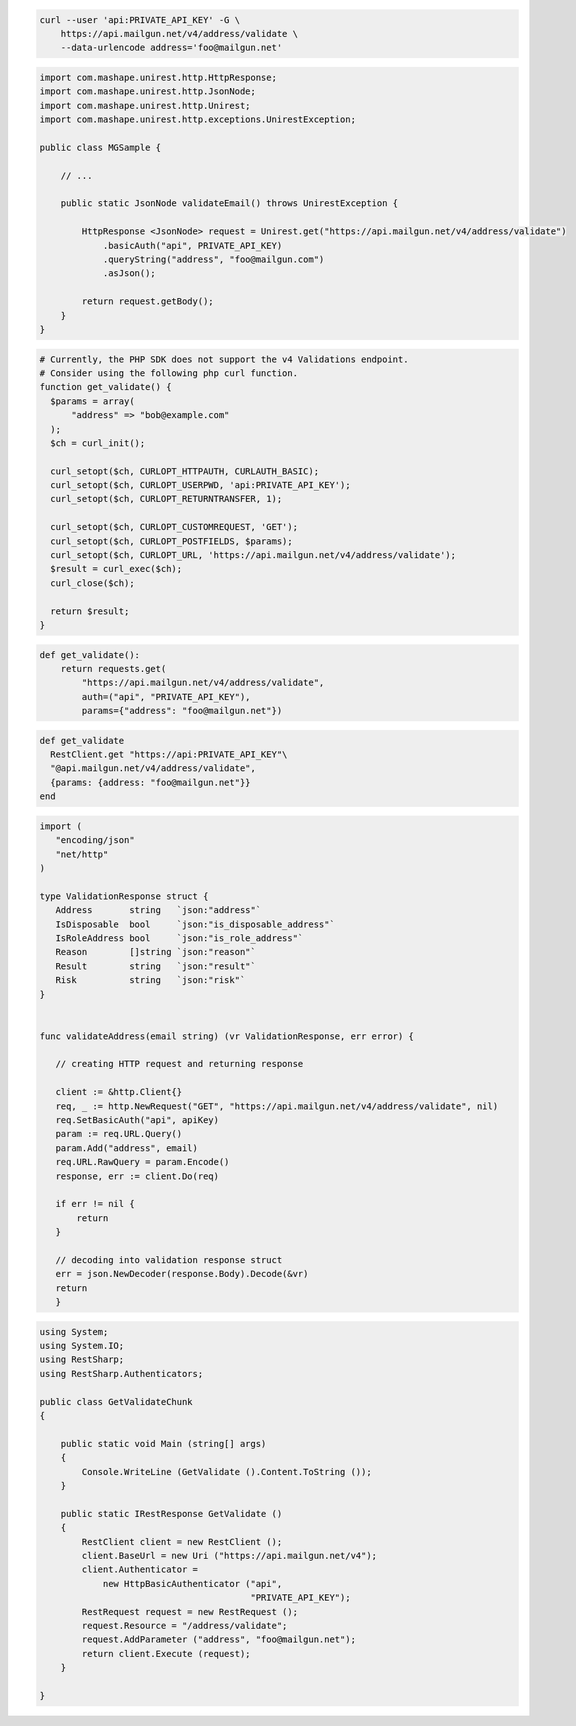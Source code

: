 
.. code-block:: bash

  curl --user 'api:PRIVATE_API_KEY' -G \
      https://api.mailgun.net/v4/address/validate \
      --data-urlencode address='foo@mailgun.net'

.. code-block:: java

 import com.mashape.unirest.http.HttpResponse;
 import com.mashape.unirest.http.JsonNode;
 import com.mashape.unirest.http.Unirest;
 import com.mashape.unirest.http.exceptions.UnirestException;

 public class MGSample {

     // ...

     public static JsonNode validateEmail() throws UnirestException {

         HttpResponse <JsonNode> request = Unirest.get("https://api.mailgun.net/v4/address/validate")
             .basicAuth("api", PRIVATE_API_KEY)
             .queryString("address", "foo@mailgun.com")
             .asJson();

         return request.getBody();
     }
 }

.. code-block:: php

  # Currently, the PHP SDK does not support the v4 Validations endpoint.
  # Consider using the following php curl function.
  function get_validate() {
    $params = array(
        "address" => "bob@example.com"
    );
    $ch = curl_init();

    curl_setopt($ch, CURLOPT_HTTPAUTH, CURLAUTH_BASIC);
    curl_setopt($ch, CURLOPT_USERPWD, 'api:PRIVATE_API_KEY');
    curl_setopt($ch, CURLOPT_RETURNTRANSFER, 1);

    curl_setopt($ch, CURLOPT_CUSTOMREQUEST, 'GET');
    curl_setopt($ch, CURLOPT_POSTFIELDS, $params);
    curl_setopt($ch, CURLOPT_URL, 'https://api.mailgun.net/v4/address/validate');
    $result = curl_exec($ch);
    curl_close($ch);

    return $result;
  }

.. code-block:: py

 def get_validate():
     return requests.get(
         "https://api.mailgun.net/v4/address/validate",
         auth=("api", "PRIVATE_API_KEY"),
         params={"address": "foo@mailgun.net"})

.. code-block:: rb

 def get_validate
   RestClient.get "https://api:PRIVATE_API_KEY"\
   "@api.mailgun.net/v4/address/validate",
   {params: {address: "foo@mailgun.net"}}
 end

.. code-block:: go

 import (
    "encoding/json"
    "net/http"
 )

 type ValidationResponse struct {
    Address       string   `json:"address"`
    IsDisposable  bool     `json:"is_disposable_address"`
    IsRoleAddress bool     `json:"is_role_address"`
    Reason        []string `json:"reason"`
    Result        string   `json:"result"`
    Risk          string   `json:"risk"`
 }


 func validateAddress(email string) (vr ValidationResponse, err error) {

    // creating HTTP request and returning response

    client := &http.Client{}
    req, _ := http.NewRequest("GET", "https://api.mailgun.net/v4/address/validate", nil)
    req.SetBasicAuth("api", apiKey)
    param := req.URL.Query()
    param.Add("address", email)
    req.URL.RawQuery = param.Encode()
    response, err := client.Do(req)

    if err != nil {
        return
    }

    // decoding into validation response struct
    err = json.NewDecoder(response.Body).Decode(&vr)
    return
    }

.. code-block:: csharp

 using System;
 using System.IO;
 using RestSharp;
 using RestSharp.Authenticators;

 public class GetValidateChunk
 {

     public static void Main (string[] args)
     {
         Console.WriteLine (GetValidate ().Content.ToString ());
     }

     public static IRestResponse GetValidate ()
     {
         RestClient client = new RestClient ();
         client.BaseUrl = new Uri ("https://api.mailgun.net/v4");
         client.Authenticator =
             new HttpBasicAuthenticator ("api",
                                         "PRIVATE_API_KEY");
         RestRequest request = new RestRequest ();
         request.Resource = "/address/validate";
         request.AddParameter ("address", "foo@mailgun.net");
         return client.Execute (request);
     }

 }
